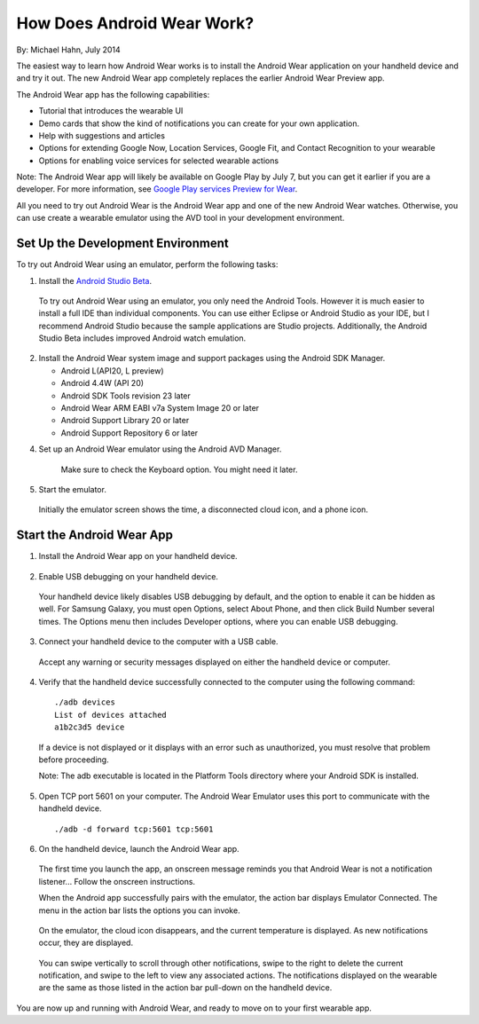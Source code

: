 How Does Android Wear Work?
===========================

By: Michael Hahn, July 2014

The easiest way to learn how Android Wear works is to install the Android Wear application on your handheld device and and try it out. The new Android Wear app completely replaces the earlier Android Wear Preview app.

The Android Wear app has the following capabilities:

* Tutorial that introduces the wearable UI

* Demo cards that show the kind of notifications you can create for your own application.

* Help with suggestions and articles

* Options for extending Google Now, Location Services, Google Fit, and Contact Recognition to your wearable

* Options for enabling voice services for selected wearable actions

Note: The Android Wear app will likely be available on Google Play by July 7, but you can get it earlier if you are a developer. For more information, see `Google Play services Preview for Wear <http://developer.android.com/preview/google-play-services-wear.html>`_.

All you need to try out Android Wear is the Android Wear app and one of the new Android Wear watches. Otherwise, you can use create a wearable emulator using the AVD tool in your development environment.

.. _setup:

Set Up the Development Environment
-----------------------------------

To try out Android Wear using an emulator, perform the following tasks:

1. Install the `Android Studio Beta <http://developer.android.com/sdk/installing/studio.html>`_.

  To try out Android Wear using an emulator, you only need the Android Tools. However it is much easier to install a full IDE than individual components. You can use either Eclipse or Android Studio as your IDE, but I recommend Android Studio because the sample applications are Studio projects. Additionally, the Android Studio Beta includes improved Android watch emulation.

2. Install the Android Wear system image and support packages using the Android SDK Manager. 

   * Android L(API20, L preview)
   * Android 4.4W (API 20)
   * Android SDK Tools revision 23 later
   * Android Wear ARM EABI v7a System Image 20 or later
   * Android Support Library 20 or later
   * Android Support Repository 6 or later

4. Set up an Android Wear emulator using the Android AVD Manager.

  .. figure:: images/android-wear-square-vm.png
    :scale: 50 %

    Make sure to check the Keyboard option. You might need it later.

5. Start the emulator.

  Initially the emulator screen shows the time, a disconnected cloud icon, and a phone icon.

  .. figure:: images/android-wear-square-blank.png
    :scale: 35 %

.. _start:

Start the Android Wear App
---------------------------

1. Install the Android Wear app on your handheld device.

  .. figure:: images/apps.png
    :scale: 25 %

2. Enable USB debugging on your handheld device.

  Your handheld device likely disables USB debugging by default, and the option to enable it can be hidden as well. For Samsung Galaxy, you must open Options, select About Phone, and then click Build Number several times. The Options menu then includes Developer options, where you can enable USB debugging.

3. Connect your handheld device to the computer with a USB cable. 

  Accept any warning or security messages displayed on either the handheld device or computer.

4. Verify that the handheld device successfully connected to the computer using the following command:

  ::

     ./adb devices
     List of devices attached 
     a1b2c3d5 device
	
  If a device is not displayed or it displays with an error such as unauthorized, you must resolve that problem before proceeding.
  
  Note: The adb executable is located in the Platform Tools directory where your Android SDK is installed.
  

  
5. Open TCP port 5601 on your computer. The Android Wear Emulator uses this port to communicate with the handheld device.

  ::

  ./adb -d forward tcp:5601 tcp:5601

6. On the handheld device, launch the Android Wear app.

  The first time you launch the app, an onscreen message reminds you that Android Wear is not a notification listener... Follow the onscreen instructions.

  When the Android app successfully pairs with the emulator, the action bar displays Emulator Connected. The menu in the action bar lists the options you can invoke.

  .. figure:: images/open.png
    :scale: 25 %

  On the emulator, the cloud icon disappears, and the current temperature is displayed. As new notifications occur, they are displayed.

  .. figure:: images/emulator-idle.png
    :scale: 35 %

  You can swipe vertically to scroll through other notifications, swipe to the right to delete the current notification, and swipe to the left to view any associated actions. The notifications displayed on the wearable are the same as those listed in the action bar pull-down on the handheld device.

You are now up and running with Android Wear, and ready to move on to your first wearable app. 